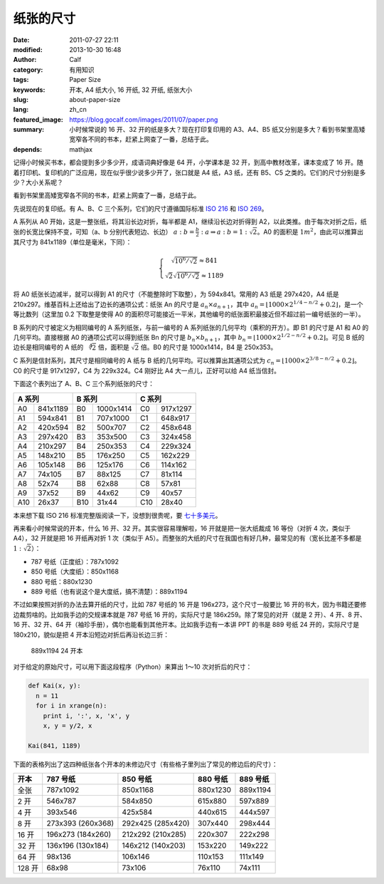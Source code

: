 纸张的尺寸
##########
:date: 2011-07-27 22:11
:modified: 2013-10-30 16:48
:author: Calf
:category: 有用知识
:tags: Paper Size
:keywords: 开本, A4 纸大小, 16 开纸, 32 开纸, 纸张大小
:slug: about-paper-size
:lang: zh_cn
:featured_image: https://blog.gocalf.com/images/2011/07/paper.png
:summary: 小时候常说的 16 开、32 开的纸是多大？现在打印复印用的 A3、A4、B5 纸又分别是多大？看到书架里高矮宽窄各不同的书本，赶紧上网查了一番，总结于此。
:depends: mathjax

记得小时候买书本，都会提到多少多少开，成语词典好像是 64 开，小学课本是 32 开，到高中教材改革，课本变成了 16 开。随着打印机、复印机的广泛应用，现在似乎很少说多少开了，张口就是 A4 纸，A3 纸，还有 B5、C5 之类的。它们的尺寸分别是多少？大小关系呢？

看到书架里高矮宽窄各不同的书本，赶紧上网查了一番，总结于此。

.. more

先说现在的复印纸。有 A、B、C 三个系列，它们的尺寸遵循国际标准 `ISO 216`_ 和 `ISO 269`_。

A 系列从 A0 开始，这是一整张纸，将其沿长边对折，每半都是 A1，继续沿长边对折得到 A2，以此类推。由于每次对折之后，纸张的长宽比保持不变，可知（a、b 分别代表短边、长边） :math:`a:b=\frac{b}{2}:a\Rightarrow a:b=1:\sqrt2`。A0 的面积是 :math:`1m^2`，由此可以推算出其尺寸为 841x1189（单位是毫米，下同）：

.. math::
    \left\{\begin{matrix} \sqrt{10^6/\sqrt2}\approx 841\\ \sqrt2\sqrt{10^6/\sqrt2}\approx 1189 \end{matrix} \right.

将 A0 纸张长边减半，就可以得到 A1 的尺寸（不能整除时下取整），为 594x841。常用的 A3 纸是 297x420，A4 纸是 210x297。维基百科上还给出了边长的通项公式：纸张 An 的尺寸是 :math:`a_n \times a_{n+1}`，其中 :math:`a_n=\left \lfloor 1000\times 2^{1/4-n/2}+0.2 \right \rfloor`，是一个等比数列（这里加 0.2 下取整是使得 A0 的面积尽可能接近一平米，其他编号的纸张面积最接近但不超过前一编号纸张的一半）。

B 系列的尺寸被定义为相同编号的 A 系列纸张，与前一编号的 A 系列纸张的几何平均（乘积的开方）。即 B1 的尺寸是 A1 和 A0 的几何平均。直接根据 A0 的通项公式可以得到纸张 Bn 的尺寸是 :math:`b_n\times b_{n+1}`，其中 :math:`b_n=\left \lfloor 1000\times 2^{1/2-n/2}+0.2 \right \rfloor`。可见 B 纸的边长是相同编号的 A 纸的 :math:`\sqrt[4]{2}` 倍，面积是 :math:`\sqrt2` 倍。B0 的尺寸是 1000x1414，B4 是 250x353。

C 系列是信封系列，其尺寸是相同编号的 A 纸与 B 纸的几何平均。可以推算出其通项公式为 :math:`c_n=\left \lfloor 1000\times 2^{3/8-n/2}+0.2 \right \rfloor`。C0 的尺寸是 917x1297，C4 为 229x324。C4 刚好比 A4 大一点儿，正好可以给 A4 纸当信封。

下面这个表列出了 A、B、C 三个系列纸张的尺寸：

=====  ========  =====  =========  =====  ========
A 系列            B 系列             C 系列
===============  ================  ===============
A0     841x1189  B0     1000x1414  C0     917x1297
A1     594x841   B1     707x1000   C1     648x917
A2     420x594   B2     500x707    C2     458x648
A3     297x420   B3     353x500    C3     324x458
A4     210x297   B4     250x353    C4     229x324
A5     148x210   B5     176x250    C5     162x229
A6     105x148   B6     125x176    C6     114x162
A7     74x105    B7     88x125     C7     81x114
A8     52x74     B8     62x88      C8     57x81
A9     37x52     B9     44x62      C9     40x57
A10    26x37     B10    31x44      C10    28x40
=====  ========  =====  =========  =====  ========

本来想下载 ISO 216 标准完整版阅读一下，没想到很贵呢，要 `七十多美元`_。

再来看小时候常说的开本，什么 16 开、32 开。其实很容易理解啦，16 开就是把一张大纸裁成 16 等份（对折 4 次，类似于 A4），32 开就是把 16 开纸再对折 1 次（类似于 A5）。而整张的大纸的尺寸在我国也有好几种，最常见的有（宽长比差不多都是 :math:`1:\sqrt2`）：

-  787 号纸（正度纸）：787x1092
-  850 号纸（大度纸）：850x1168
-  880 号纸：880x1230
-  889 号纸（也有说这个是大度纸，搞不清楚）：889x1194

不过如果按照对折的办法去算开纸的尺寸，比如 787 号纸的 16 开是 196x273，这个尺寸一般要比 16 开的书大，因为书籍还要修边裁剪啥的。比如我手边的交规课本就是 787 号纸 16 开的，实际尺寸是 186x259。除了常见的对开（就是 2 开）、4 开、8 开、16 开、32 开、64 开（袖珍手册），偶尔也能看到其他开本。比如我手边有一本讲 PPT 的书是 889 号纸 24 开的，实际尺寸是 180x210，貌似是把 4 开本沿短边对折后再沿长边三折：

.. figure:: {static}/images/2011/07/paper_24k.svg
    :alt: paper_24k
    :width: 346

    889x1194 24 开本

对于给定的原始尺寸，可以用下面这段程序（Python）来算出 1～10 次对折后的尺寸：

.. code-block:: python

    def Kai(x, y):
      n = 11
      for i in xrange(n):
        print i, ':', x, 'x', y
        x, y = y/2, x

    Kai(841, 1189)

下面的表格列出了这四种纸张各个开本的未修边尺寸（有些格子里列出了常见的修边后的尺寸）：

+-------+-----------+-----------+----------+----------+
| 开本  | 787 号纸  | 850 号纸  | 880 号纸 | 889 号纸 |
+=======+===========+===========+==========+==========+
| 全张  | 787x1092  | 850x1168  | 880x1230 | 889x1194 |
+-------+-----------+-----------+----------+----------+
| 2 开  | 546x787   | 584x850   | 615x880  | 597x889  |
+-------+-----------+-----------+----------+----------+
| 4 开  | 393x546   | 425x584   | 440x615  | 444x597  |
+-------+-----------+-----------+----------+----------+
| 8 开  | 273x393   | 292x425   | 307x440  | 298x444  |
|       | (260x368) | (285x420) |          |          |
+-------+-----------+-----------+----------+----------+
| 16 开 | 196x273   | 212x292   | 220x307  | 222x298  |
|       | (184x260) | (210x285) |          |          |
+-------+-----------+-----------+----------+----------+
| 32 开 | 136x196   | 146x212   | 153x220  | 149x222  |
|       | (130x184) | (140x203) |          |          |
+-------+-----------+-----------+----------+----------+
| 64 开 | 98x136    | 106x146   | 110x153  | 111x149  |
+-------+-----------+-----------+----------+----------+
| 128 开| 68x98     | 73x106    | 76x110   | 74x111   |
+-------+-----------+-----------+----------+----------+

.. _ISO 216: http://en.wikipedia.org/wiki/A4_paper
.. _ISO 269: http://en.wikipedia.org/wiki/ISO_269
.. _七十多美元: http://webstore.ansi.org/RecordDetail.aspx?sku=ISO+216%3a2007
